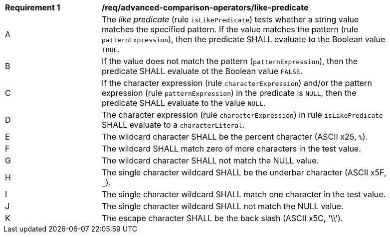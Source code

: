 [[req_advanced-comparison-operators_like-predicate]]
[width="90%",cols="2,6a"]
|===
^|*Requirement {counter:req-id}* |*/req/advanced-comparison-operators/like-predicate*
^|A |The _like predicate_ (rule `isLikePredicate`) tests whether a string value matches the specified pattern. If the value matches the pattern (rule `patternExpression`), then the predicate SHALL evaluate to the Boolean value `TRUE`. 
^|B |If the value does not match the pattern (`patternExpression`), then the predicate SHALL evaluate ot the Boolean value `FALSE`.
^|C |If the character expression (rule `characterExpression`) and/or the pattern expression (rule `patternExpression`) in the predicate is `NULL`, then the predicate SHALL evaluate to the value `NULL`. 
^|D |The character expression (rule `characterExpression`) in rule `isLikePredicate` SHALL evaluate to a `characterLiteral`.
^|E |The wildcard character SHALL be the percent character (ASCII x25, `%`).
^|F |The wildcard SHALL match zero of more characters in the test value.
^|G |The wildcard character SHALL not match the NULL value.
^|H |The single character wildcard SHALL be the underbar character (ASCII x5F, `_`).
^|I |The single character wildcard SHALL match one character in the test value.
^|J |The single character wildcard SHALL not match the NULL value.
^|K |The escape character SHALL be the back slash (ASCII x5C, '\\').
|===
